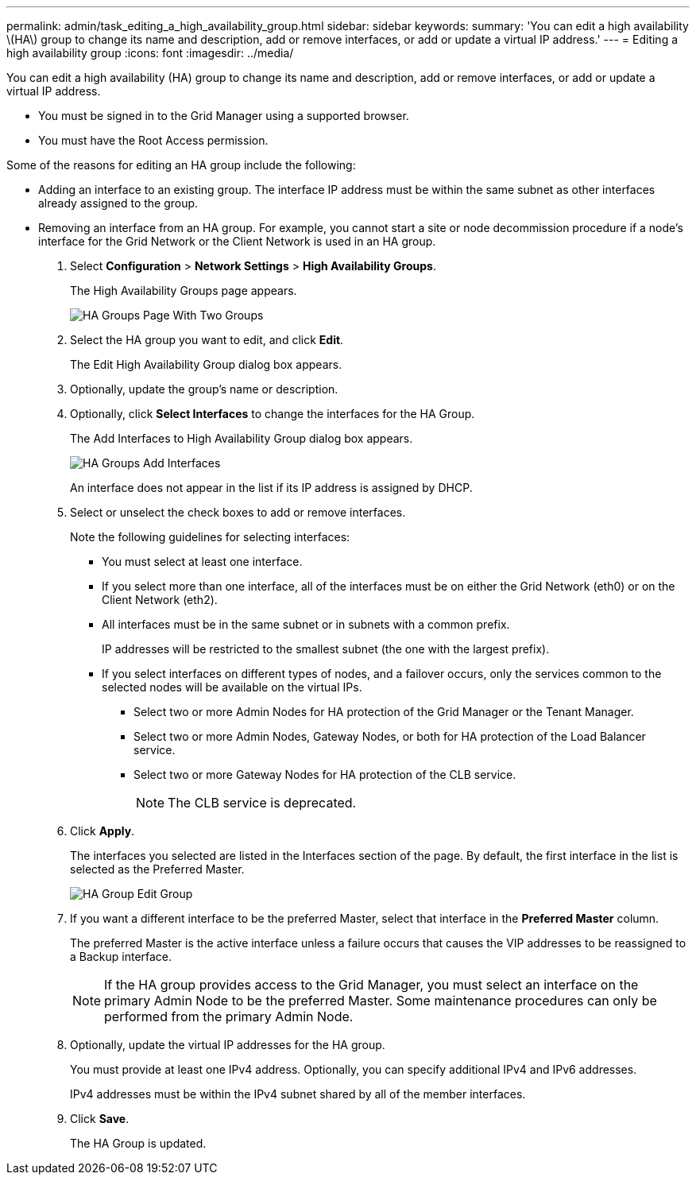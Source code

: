 ---
permalink: admin/task_editing_a_high_availability_group.html
sidebar: sidebar
keywords: 
summary: 'You can edit a high availability \(HA\) group to change its name and description, add or remove interfaces, or add or update a virtual IP address.'
---
= Editing a high availability group
:icons: font
:imagesdir: ../media/

[.lead]
You can edit a high availability (HA) group to change its name and description, add or remove interfaces, or add or update a virtual IP address.

* You must be signed in to the Grid Manager using a supported browser.
* You must have the Root Access permission.

Some of the reasons for editing an HA group include the following:

* Adding an interface to an existing group. The interface IP address must be within the same subnet as other interfaces already assigned to the group.
* Removing an interface from an HA group. For example, you cannot start a site or node decommission procedure if a node's interface for the Grid Network or the Client Network is used in an HA group.

. Select *Configuration* > *Network Settings* > *High Availability Groups*.
+
The High Availability Groups page appears.
+
image::../media/ha_groups_page_with_two_groups.png[HA Groups Page With Two Groups]

. Select the HA group you want to edit, and click *Edit*.
+
The Edit High Availability Group dialog box appears.

. Optionally, update the group's name or description.
. Optionally, click *Select Interfaces* to change the interfaces for the HA Group.
+
The Add Interfaces to High Availability Group dialog box appears.
+
image::../media/ha_group_add_interfaces.png[HA Groups Add Interfaces]
+
An interface does not appear in the list if its IP address is assigned by DHCP.

. Select or unselect the check boxes to add or remove interfaces.
+
Note the following guidelines for selecting interfaces:

 ** You must select at least one interface.
 ** If you select more than one interface, all of the interfaces must be on either the Grid Network (eth0) or on the Client Network (eth2).
 ** All interfaces must be in the same subnet or in subnets with a common prefix.
+
IP addresses will be restricted to the smallest subnet (the one with the largest prefix).

 ** If you select interfaces on different types of nodes, and a failover occurs, only the services common to the selected nodes will be available on the virtual IPs.
  *** Select two or more Admin Nodes for HA protection of the Grid Manager or the Tenant Manager.
  *** Select two or more Admin Nodes, Gateway Nodes, or both for HA protection of the Load Balancer service.
  *** Select two or more Gateway Nodes for HA protection of the CLB service.
+
NOTE: The CLB service is deprecated.

. Click *Apply*.
+
The interfaces you selected are listed in the Interfaces section of the page. By default, the first interface in the list is selected as the Preferred Master.
+
image::../media/ha_group_edit_group.png[HA Group Edit Group]

. If you want a different interface to be the preferred Master, select that interface in the *Preferred Master* column.
+
The preferred Master is the active interface unless a failure occurs that causes the VIP addresses to be reassigned to a Backup interface.
+
NOTE: If the HA group provides access to the Grid Manager, you must select an interface on the primary Admin Node to be the preferred Master. Some maintenance procedures can only be performed from the primary Admin Node.

. Optionally, update the virtual IP addresses for the HA group.
+
You must provide at least one IPv4 address. Optionally, you can specify additional IPv4 and IPv6 addresses.
+
IPv4 addresses must be within the IPv4 subnet shared by all of the member interfaces.

. Click *Save*.
+
The HA Group is updated.
